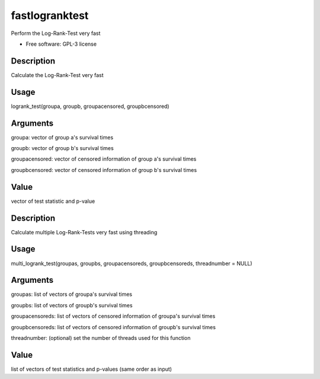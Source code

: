 ===============================
fastlogranktest
===============================

Perform the Log-Rank-Test very fast

* Free software: GPL-3 license


Description
-----------
Calculate the Log-Rank-Test very fast

Usage
--------
logrank_test(groupa, groupb, groupacensored, groupbcensored)

Arguments
---------
groupa:
vector of group a's survival times

groupb:
vector of group b's survival times

groupacensored:
vector of censored information of group a's survival times

groupbcensored:
vector of censored information of group b's survival times

Value
--------
vector of test statistic and p-value

Description
------------
Calculate multiple Log-Rank-Tests very fast using threading

Usage
--------
multi_logrank_test(groupas, groupbs, groupacensoreds, groupbcensoreds, threadnumber = NULL)

Arguments
---------
groupas:
list of vectors of groupa's survival times

groupbs:
list of vectors of groupb's survival times

groupacensoreds:
list of vectors of censored information of groupa's survival times

groupbcensoreds:
list of vectors of censored information of groupb's survival times

threadnumber:
(optional) set the number of threads used for this function

Value
--------
list of vectors of test statistics and p-values (same order as input)
